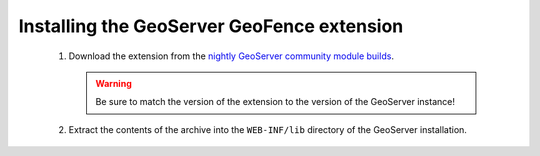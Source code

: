 .. _geofence_install:

Installing the GeoServer GeoFence extension
===========================================

 #. Download the extension from the `nightly GeoServer community module builds <http://ares.opengeo.org/geoserver/master/community-latest/>`_.

    .. warning:: Be sure to match the version of the extension to the version of the GeoServer instance!

 #. Extract the contents of the archive into the ``WEB-INF/lib`` directory of the GeoServer installation.


